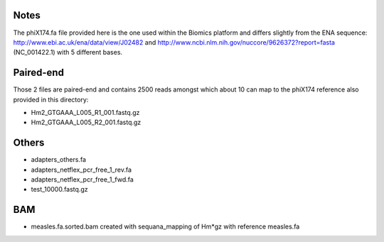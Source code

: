 Notes
=======

The phiX174.fa file provided here is the one used within the Biomics platform and
differs slightly from the ENA sequence: http://www.ebi.ac.uk/ena/data/view/J02482
and http://www.ncbi.nlm.nih.gov/nuccore/9626372?report=fasta (NC_001422.1) with 
5 different bases.

Paired-end
===========

Those 2 files are paired-end and contains 2500 reads amongst which about 10 can
map to the phiX174 reference also provided in this directory:

- Hm2_GTGAAA_L005_R1_001.fastq.gz
- Hm2_GTGAAA_L005_R2_001.fastq.gz

Others
========

- adapters_others.fa
- adapters_netflex_pcr_free_1_rev.fa
- adapters_netflex_pcr_free_1_fwd.fa
- test_10000.fastq.gz


BAM
=========
- measles.fa.sorted.bam created with sequana_mapping of Hm*gz with reference measles.fa
